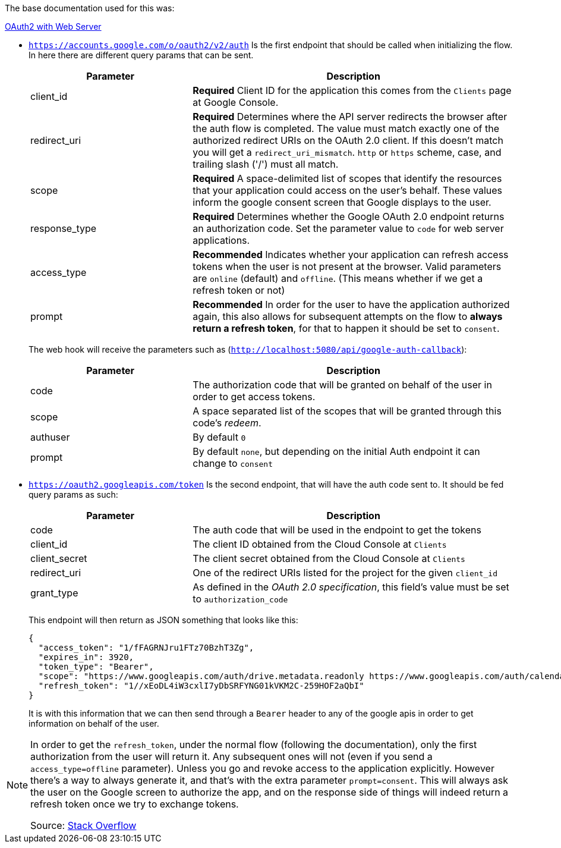 The base documentation used for this was:

https://developers.google.com/identity/protocols/oauth2/web-server#offline[OAuth2 with Web Server]

- `https://accounts.google.com/o/oauth2/v2/auth` Is the first endpoint that should be 
called when initializing the flow. In here there are different query params that 
can be sent.
+
[cols="1,2", options="header"]
|===
| Parameter
| Description

| client_id
| **Required** Client ID for the application this comes from the `Clients` page 
at Google Console.      

| redirect_uri
| **Required** Determines where the API server redirects the browser after the auth 
flow is completed. The value must match exactly one of the authorized redirect URIs 
on the OAuth 2.0 client. If this doesn't match you will get a `redirect_uri_mismatch`. 
`http` or `https` scheme, case, and trailing slash ('/') must all match.

| scope
| **Required** A space-delimited list of scopes that identify the resources that your 
application could access on the user's behalf. These values inform the google consent 
screen that Google displays to the user.

| response_type
| **Required** Determines whether the Google OAuth 2.0 endpoint returns an authorization 
code. Set the parameter value to `code` for web server applications.

| access_type
| **Recommended** Indicates whether your application can refresh access tokens when 
the user is not present at the browser. Valid parameters are `online` (default) 
and `offline`. (This means whether if we get a refresh token or not)

| prompt
| **Recommended** In order for the user to have the application authorized again, 
this also allows for subsequent attempts on the flow to **always return a refresh 
token**, for that to happen it should be set to `consent`.
|===
+
The web hook will receive the parameters such as (`http://localhost:5080/api/google-auth-callback`):
+
[cols="1,2", options="header"]
|===
| Parameter
| Description

| code
| The authorization code that will be granted on behalf of the user in order to get 
access tokens.

| scope
| A space separated list of the scopes that will be granted through this code's 
_redeem_.

| authuser
| By default `0`

| prompt
| By default `none`, but depending on the initial Auth endpoint it can change to 
`consent`
|===

- `https://oauth2.googleapis.com/token` Is the second endpoint, that will have the 
auth code sent to. It should be fed query params as such:
+
[cols="1,2", options="header"]
|===
| Parameter
| Description

| code
| The auth code that will be used in the endpoint to get the tokens

| client_id
| The client ID obtained from the Cloud Console at `Clients`

| client_secret
| The client secret obtained from the Cloud Console at `Clients`

| redirect_uri
| One of the redirect URIs listed for the project for the given `client_id`

| grant_type
| As defined in the _OAuth 2.0 specification_, this field's value must be set to 
`authorization_code`
|===
+
This endpoint will then return as JSON something that looks like this:
+
```
{
  "access_token": "1/fFAGRNJru1FTz70BzhT3Zg",
  "expires_in": 3920,
  "token_type": "Bearer",
  "scope": "https://www.googleapis.com/auth/drive.metadata.readonly https://www.googleapis.com/auth/calendar.readonly",
  "refresh_token": "1//xEoDL4iW3cxlI7yDbSRFYNG01kVKM2C-259HOF2aQbI"
}
```
It is with this information that we can then send through a `Bearer` header to 
any of the google apis in order to get information on behalf of the user.

[NOTE]
====
In order to get the `refresh_token`, under the normal flow (following the documentation), 
only the first authorization from the user will return it. Any subsequent ones will 
not (even if you send a `access_type=offline` parameter). Unless you go and revoke 
access to the application explicitly. However there's a way to always generate it, 
and that's with the extra parameter `prompt=consent`. This will always ask the user 
on the Google screen to authorize the app, and on the response side of things will 
indeed return a refresh token once we try to exchange tokens.

Source: https://stackoverflow.com/questions/10827920/not-receiving-google-oauth-refresh-token[Stack Overflow]
====